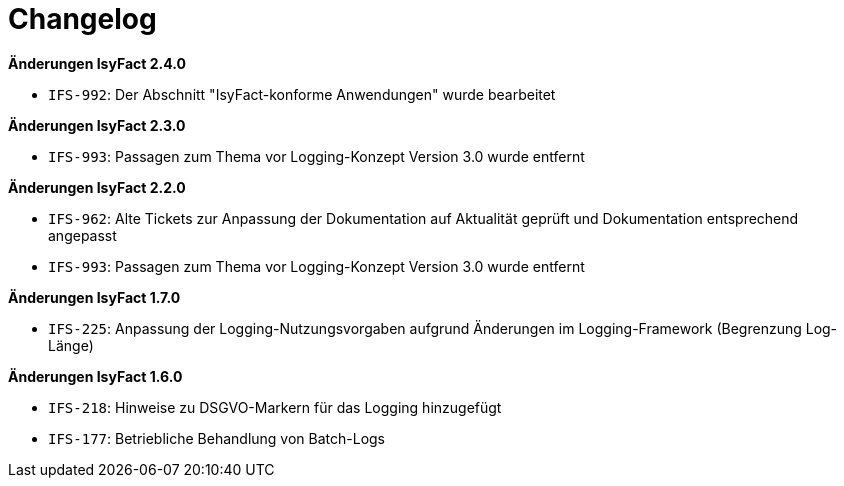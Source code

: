 [[changelog]]
= Changelog

*Änderungen IsyFact 2.4.0*

// tag::release-2.4.0[]
- `IFS-992`: Der Abschnitt "IsyFact-konforme Anwendungen" wurde bearbeitet
// end::release-2.4.0[]

*Änderungen IsyFact 2.3.0*

// tag::release-2.3.0[]
- `IFS-993`: Passagen zum Thema vor Logging-Konzept Version 3.0 wurde entfernt
// end::release-2.3.0[]

*Änderungen IsyFact 2.2.0*

// tag::release-2.2.0[]
- `IFS-962`: Alte Tickets zur Anpassung der Dokumentation auf Aktualität geprüft und Dokumentation entsprechend angepasst
- `IFS-993`: Passagen zum Thema vor Logging-Konzept Version 3.0 wurde entfernt
// end::release-2.2.0[]

// *Änderungen IsyFact 2.1.0*

// tag::release-2.1.0[]

// end::release-2.1.0[]

// *Änderungen IsyFact 2.0.0*

// tag::release-2.0.0[]

// end::release-2.0.0[]

*Änderungen IsyFact 1.7.0*

// tag::release-1.7.0[]
- `IFS-225`: Anpassung der Logging-Nutzungsvorgaben aufgrund Änderungen im Logging-Framework (Begrenzung Log-Länge)
// end::release-1.7.0[]

*Änderungen IsyFact 1.6.0*

// tag::release-1.6.0[]
- `IFS-218`: Hinweise zu DSGVO-Markern für das Logging hinzugefügt
- `IFS-177`: Betriebliche Behandlung von Batch-Logs
// end::release-1.6.0[]
